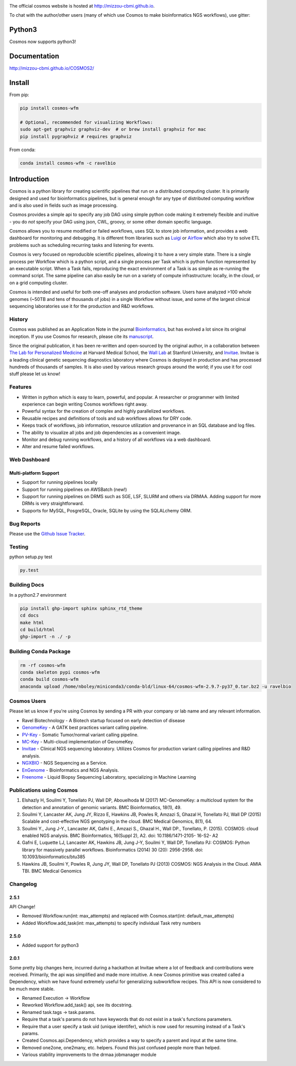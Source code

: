 .. image:: https://travis-ci.org/Mizzou-CBMI/COSMOS2.svg?branch=master
    :target: https://travis-ci.org/Mizzou-CBMI/COSMOS2

The official cosmos website is hosted at `http://mizzou-cbmi.github.io <http://mizzou-cbmi.github.io>`_.

To chat with the author/other users (many of which use Cosmos to make bioinformatics NGS workflows), use gitter:

.. image:: https://badges.gitter.im/Join%20Chat.svg
    :alt: Join the chat at https://gitter.im/Mizzou-CBMI/COSMOS2
    :target: https://gitter.im/Mizzou-CBMI/Cosmos2?utm_source=badge&utm_medium=badge&utm_campaign=pr-badge&utm_content=badge

Python3
=========
Cosmos now supports python3!


Documentation
==============

`http://mizzou-cbmi.github.io/COSMOS2/ <http://mizzou-cbmi.github.io/COSMOS2/>`_


Install
==========

From pip:

.. code-block:: python

    pip install cosmos-wfm

    # Optional, recommended for visualizing Workflows:
    sudo apt-get graphviz graphviz-dev  # or brew install graphviz for mac
    pip install pygraphviz # requires graphviz

From conda:

.. code-block:: python

    conda install cosmos-wfm -c ravelbio


Introduction
============
Cosmos is a python library for creating scientific pipelines that run on a distributed computing cluster.
It is primarily designed and used for bioinformatics pipelines, but is general enough for any type of distributed computing workflow and is also used in fields such as image processing.

Cosmos provides a simple api to specify any job DAG using simple python code making it extremely flexible and inuitive
- you do *not* specify your DAG using json, CWL, groovy, or some other domain specific language.

Cosmos allows you to resume modified or failed workflows, uses SQL to store job information, and provides a web dashboard for monitoring and debugging.
It is different from libraries such as `Luigi <https://github.com/spotify/luigi>`__
or `Airflow <http://airbnb.io/projects/airflow/>`__ which also try to solve ETL problems such as scheduling recurring tasks and listening for events.

Cosmos is very focused on reproducible scientific pipelines, allowing it to have a very simple state.
There is a single process per Workflow which is a python script, and a single process per Task which is python function represented by an executable script.
When a Task fails, reproducing the exact environment of a Task is as simple as re-running the command script.  The same pipeline can
also easily be run on a variety of compute infrastructure: locally, in the cloud, or on a grid computing cluster.

Cosmos is intended and useful for both one-off analyses and production software.
Users have analyzed >100 whole genomes (~50TB and tens of thousands of jobs) in a single Workflow without issue, and some of the largest
clinical sequencing laboratories use it for the production and R&D workflows.

History
___________
Cosmos was published as an Application Note in the journal `Bioinformatics <http://bioinformatics.oxfordjournals.org/>`_,
but has evolved a lot since its original inception.  If you use Cosmos
for research, please cite its `manuscript <http://bioinformatics.oxfordjournals.org/content/early/2014/06/29/bioinformatics.btu385>`_. 

Since the original publication, it has been re-written and open-sourced by the original author, in a collaboration between
`The Lab for Personalized Medicine <http://lpm.hms.harvard.edu/>`_ at Harvard Medical School, the `Wall Lab <http://wall-lab.stanford.edu/>`_ at Stanford University, and
`Invitae <http://invitae.com>`_.  Invitae is a leading clinical genetic sequencing diagnostics laboratory where Cosmos is deployed in production and has processed hundreds of thousands of samples.
It is also used by various research groups around the world; if you use it for cool stuff please let us know!

Features
_________
* Written in python which is easy to learn, powerful, and popular.  A researcher or programmer with limited experience can begin writing Cosmos workflows right away.
* Powerful syntax for the creation of complex and highly parallelized workflows.
* Reusable recipes and definitions of tools and sub workflows allows for DRY code.
* Keeps track of workflows, job information, resource utilization and provenance in an SQL database and log files.
* The ability to visualize all jobs and job dependencies as a convenient image.
* Monitor and debug running workflows, and a history of all workflows via a web dashboard.
* Alter and resume failed workflows.

Web Dashboard
_______________
.. figure:: docs/source/_static/imgs/web_interface.png
   :align: center
   
Multi-platform Support
+++++++++++++++++++++++
* Support for running pipelines locally
* Support for running pipelines on AWSBatch (new!)
* Support for running pipelines on DRMS such as SGE, LSF, SLURM and others via DRMAA.  Adding support for more DRMs is very straightforward.
* Supports for MySQL, PosgreSQL, Oracle, SQLite by using the SQLALchemy ORM.

Bug Reports
____________

Please use the `Github Issue Tracker <https://github.com/Mizzou-CBMI/Cosmos2/issues>`_.

Testing
__________
python setup.py test

.. code-block:: bash

    py.test

Building Docs
______________

In a python2.7 environment

.. code-block:: bash

    pip install ghp-import sphinx sphinx_rtd_theme
    cd docs
    make html
    cd build/html
    ghp-import -n ./ -p

Building Conda Package
________________________

.. code-block:: bash

    rm -rf cosmos-wfm
    conda skeleton pypi cosmos-wfm
    conda build cosmos-wfm
    anaconda upload /home/nboley/miniconda3/conda-bld/linux-64/cosmos-wfm-2.9.7-py37_0.tar.bz2 -u ravelbio

Cosmos Users
_________________

Please let us know if you're using Cosmos by sending a PR with your company or lab name and any relevant information.

* Ravel Biotechnology - A Biotech startup focused on early detection of disease
* `GenomeKey <https://github.com/Mizzou-CBMI/GenomeKey>`__ - A GATK best practices variant calling pipeline.
* `PV-Key  <https://github.com/Mizzou-CBMI/PvKey>`__ - Somatic Tumor/normal variant calling pipeline.
* `MC-Key <https://bitbucket.org/shazly/mcgk>`__ - Multi-cloud implementation of GenomeKey.
* `Invitae <http://invitae.com>`__ - Clinical NGS sequencing laboratory.  Utilizes Cosmos for production variant calling pipelines and R&D analysis.
* `NGXBIO <https://ngxbio.com/>`__ - NGS Sequencing as a Service.
* `EnGenome <https://engenome.com/en/>`__ - Bioinformatics and NGS Analysis.
* `Freenome <https://freenome.com>`__ - Liquid Biopsy Sequencing Laboratory, specializing in Machine Learning

Publications using Cosmos
__________________________

1) Elshazly H, Souilmi Y, Tonellato PJ, Wall DP, Abouelhoda M (2017) MC-GenomeKey: a multicloud system for the detection and annotation of genomic variants. BMC Bioinformatics, 18(1), 49.

2) Souilmi Y, Lancaster AK, Jung JY, Rizzo E, Hawkins JB, Powles R, Amzazi S, Ghazal H, Tonellato PJ, Wall DP (2015) Scalable and cost-effective NGS genotyping in the cloud. BMC Medical Genomics, 8(1), 64.

3) Souilmi Y., Jung J-Y., Lancaster AK, Gafni E., Amzazi S., Ghazal H., Wall DP., Tonellato, P. (2015). COSMOS: cloud enabled NGS analysis. BMC Bioinformatics, 16(Suppl 2), A2. doi: 10.1186/1471-2105- 16-S2- A2

4) Gafni E, Luquette LJ, Lancaster AK, Hawkins JB, Jung J-Y, Souilmi Y, Wall DP, Tonellato PJ: COSMOS: Python library for massively parallel workflows. Bioinformatics (2014) 30 (20): 2956-2958. doi: 10.1093/bioinformatics/btu385

5) Hawkins JB, Souilmi Y, Powles R, Jung JY, Wall DP, Tonellato PJ (2013) COSMOS: NGS Analysis in the Cloud. AMIA TBI. BMC Medical Genomics


Changelog
__________

2.5.1
++++++

API Change!

* Removed Workflow.run(int: max_attempts) and replaced with Cosmos.start(int: default_max_attempts)
* Added Workflow.add_task(int: max_attempts) to specify individual Task retry numbers


2.5.0
++++++

* Added support for python3

2.0.1
++++++
Some pretty big changes here, incurred during a hackathon at Invitae where a lot of feedback and contributions were received.  Primarily, the api was simplified and made
more intuitive.  A new Cosmos primitive was created called a Dependency, which we have found extremely useful for generalizing subworkflow recipes.
This API is now considered to be much more stable.

* Renamed Execution -> Workflow
* Reworked Workflow.add_task() api, see its docstring.
* Renamed task.tags -> task.params.
* Require that a task's params do not have keywords that do not exist in a task's functions parameters.
* Require that a user specify a task uid (unique identifer), which is now used for resuming instead of a Task's params.
* Created Cosmos.api.Dependency, which provides a way to specify a parent and input at the same time.
* Removed one2one, one2many, etc. helpers.  Found this just confused people more than helped.
* Various stability improvements to the drmaa jobmanager module

